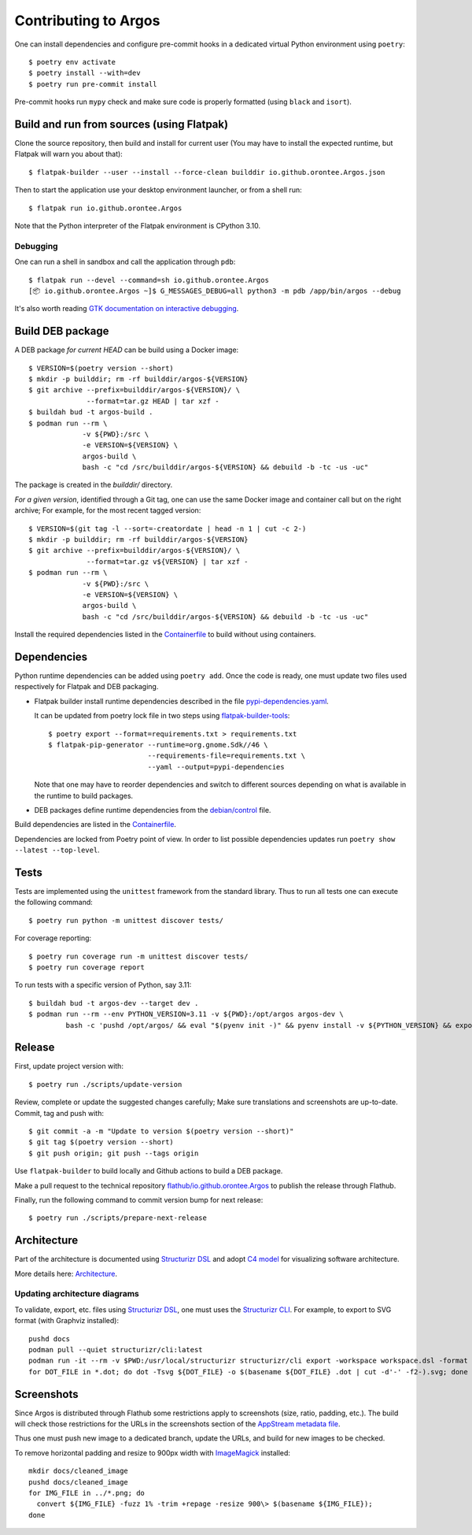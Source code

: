 =======================
 Contributing to Argos
=======================

One can install dependencies and configure pre-commit hooks in a
dedicated virtual Python environment using ``poetry``::

  $ poetry env activate
  $ poetry install --with=dev
  $ poetry run pre-commit install

Pre-commit hooks run ``mypy`` check and make sure code is properly
formatted (using ``black`` and ``isort``).

Build and run from sources (using Flatpak)
==========================================

Clone the source repository, then build and install for current user
(You may have to install the expected runtime, but Flatpak will warn
you about that)::

  $ flatpak-builder --user --install --force-clean builddir io.github.orontee.Argos.json

Then to start the application use your desktop environment launcher,
or from a shell run::

  $ flatpak run io.github.orontee.Argos

Note that the Python interpreter of the Flatpak environment is CPython
3.10.

Debugging
---------

One can run a shell in sandbox and call the application through
``pdb``::

  $ flatpak run --devel --command=sh io.github.orontee.Argos
  [📦 io.github.orontee.Argos ~]$ G_MESSAGES_DEBUG=all python3 -m pdb /app/bin/argos --debug

It's also worth reading `GTK documentation on interactive debugging
<https://docs.gtk.org/gtk3/running.html#interactive-debugging>`_.

Build DEB package
=================

A DEB package *for current HEAD* can be build using a Docker image::

  $ VERSION=$(poetry version --short)
  $ mkdir -p builddir; rm -rf builddir/argos-${VERSION}
  $ git archive --prefix=builddir/argos-${VERSION}/ \
                --format=tar.gz HEAD | tar xzf -
  $ buildah bud -t argos-build .
  $ podman run --rm \
               -v ${PWD}:/src \
               -e VERSION=${VERSION} \
               argos-build \
               bash -c "cd /src/builddir/argos-${VERSION} && debuild -b -tc -us -uc"

The package is created in the `builddir/` directory.

*For a given version*, identified through a Git tag, one can use the
same Docker image and container call but on the right archive; For
example, for the most recent tagged version::

  $ VERSION=$(git tag -l --sort=-creatordate | head -n 1 | cut -c 2-)
  $ mkdir -p builddir; rm -rf builddir/argos-${VERSION}
  $ git archive --prefix=builddir/argos-${VERSION}/ \
                --format=tar.gz v${VERSION} | tar xzf -
  $ podman run --rm \
               -v ${PWD}:/src \
               -e VERSION=${VERSION} \
               argos-build \
               bash -c "cd /src/builddir/argos-${VERSION} && debuild -b -tc -us -uc"

Install the required dependencies listed in the `Containerfile
</Containerfile>`_ to build without using containers.

Dependencies
============

Python runtime dependencies can be added using ``poetry add``. Once
the code is ready, one must update two files used respectively for
Flatpak and DEB packaging.

* Flatpak builder install runtime dependencies described in the file
  `pypi-dependencies.yaml </pypi-dependencies.yaml>`_.

  It can be updated from poetry lock file in two steps using
  `flatpak-builder-tools
  <https://github.com/flatpak/flatpak-builder-tools>`_::

    $ poetry export --format=requirements.txt > requirements.txt
    $ flatpak-pip-generator --runtime=org.gnome.Sdk//46 \
                            --requirements-file=requirements.txt \
                            --yaml --output=pypi-dependencies

  Note that one may have to reorder dependencies and switch to
  different sources depending on what is available in the runtime to
  build packages.

* DEB packages define runtime dependencies from the `debian/control
  </debian/control>`_ file.

Build dependencies are listed in the `Containerfile </Containerfile>`_.

Dependencies are locked from Poetry point of view. In order to list
possible dependencies updates run ``poetry show --latest
--top-level``.

Tests
=====

Tests are implemented using the ``unittest`` framework from the
standard library. Thus to run all tests one can execute the following
command::

  $ poetry run python -m unittest discover tests/

For coverage reporting::

  $ poetry run coverage run -m unittest discover tests/
  $ poetry run coverage report

To run tests with a specific version of Python, say 3.11::

  $ buildah bud -t argos-dev --target dev .
  $ podman run --rm --env PYTHON_VERSION=3.11 -v ${PWD}:/opt/argos argos-dev \
           bash -c 'pushd /opt/argos/ && eval "$(pyenv init -)" && pyenv install -v ${PYTHON_VERSION} && export PYENV_VERSION=${PYTHON_VERSION} && poetry env use ${PYENV_VERSION} && poetry install --no-interaction --with=dev && poetry run python3 -m unittest discover tests/'

Release
=======

First, update project version with::

  $ poetry run ./scripts/update-version

Review, complete or update the suggested changes carefully; Make sure
translations and screenshots are up-to-date. Commit, tag and push with::

  $ git commit -a -m "Update to version $(poetry version --short)"
  $ git tag $(poetry version --short)
  $ git push origin; git push --tags origin

Use ``flatpak-builder`` to build locally and Github actions to build a
DEB package.

Make a pull request to the technical repository
`flathub/io.github.orontee.Argos
<https://github.com/flathub/io.github.orontee.Argos>`_ to publish the
release through Flathub.

Finally, run the following command to commit version bump for next
release::

  $ poetry run ./scripts/prepare-next-release

Architecture
============

Part of the architecture is documented using `Structurizr DSL
<https://github.com/structurizr/dsl/>`_ and adopt `C4 model
<https://c4model.com/>`_ for visualizing software architecture.

More details here: `Architecture </docs/architecture.rst>`_.

Updating architecture diagrams
------------------------------

To validate, export, etc. files using `Structurizr DSL
<https://github.com/structurizr/dsl/>`_, one must uses the
`Structurizr CLI <https://github.com/structurizr/cli/>`_. For example,
to export to SVG format (with Graphviz installed)::

  pushd docs
  podman pull --quiet structurizr/cli:latest
  podman run -it --rm -v $PWD:/usr/local/structurizr structurizr/cli export -workspace workspace.dsl -format dot
  for DOT_FILE in *.dot; do dot -Tsvg ${DOT_FILE} -o $(basename ${DOT_FILE} .dot | cut -d'-' -f2-).svg; done

Screenshots
===========

Since Argos is distributed through Flathub some restrictions apply to
screenshots (size, ratio, padding, etc.). The build will check those
restrictions for the URLs in the screenshots section of the `AppStream
metadata file <../data/io.github.orontee.Argos.appdata.xml.in>`_.

Thus one must push new image to a dedicated branch, update the URLs,
and build for new images to be checked.

To remove horizontal padding and resize to 900px width with
`ImageMagick <https://imagemagick.org/index.php>`_ installed::

  mkdir docs/cleaned_image
  pushd docs/cleaned_image
  for IMG_FILE in ../*.png; do
    convert ${IMG_FILE} -fuzz 1% -trim +repage -resize 900\> $(basename ${IMG_FILE});
  done
